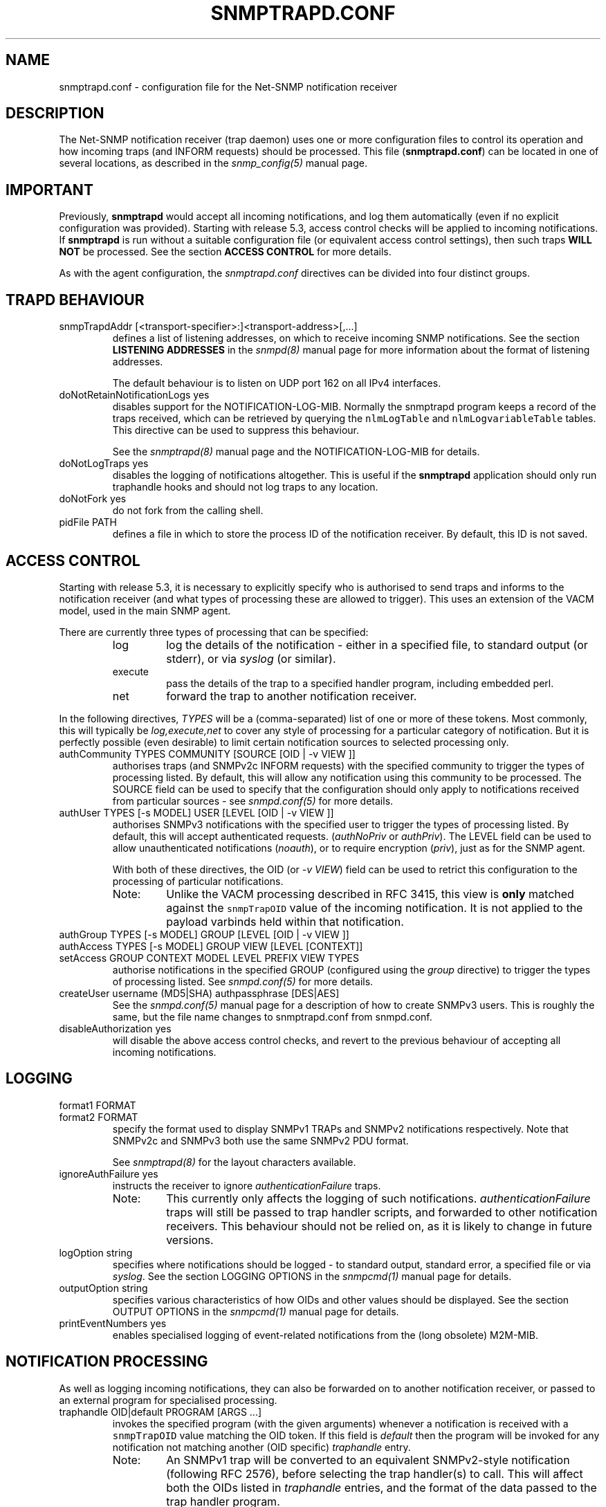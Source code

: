 .TH SNMPTRAPD.CONF 5 "19 Dec 2005" V5.3.2 "Net-SNMP"
.SH NAME
snmptrapd.conf - configuration file for the Net-SNMP notification receiver
.SH DESCRIPTION
The Net-SNMP notification receiver (trap daemon) uses one or more
configuration files to control its operation and how incoming traps
(and INFORM requests) should be processed.
This file (\fBsnmptrapd.conf\fR) can be located in
one of several locations, as described in the
.I snmp_config(5)
manual page.
.SH IMPORTANT
Previously,
.B snmptrapd
would accept all incoming notifications, and log them automatically
(even if no explicit configuration was provided).
Starting with release 5.3, access control checks will be applied to
incoming notifications. If
.B snmptrapd
is run without a suitable configuration file (or equivalent access
control settings), then such traps \fBWILL NOT\fR
be processed.
See the section \fBACCESS CONTROL\fR for more details.
.PP
As with the agent configuration, the
.I snmptrapd.conf
directives can be divided into four distinct groups.
.SH TRAPD BEHAVIOUR
.IP "snmpTrapdAddr [<transport-specifier>:]<transport-address>[,...]"
defines a list of listening addresses, on which to receive
incoming SNMP notifications.
See the section 
.B LISTENING ADDRESSES
in the
.I snmpd(8)
manual page for more information about the format of listening
addresses.
.IP
The default behaviour is to
listen on UDP port 162 on all IPv4 interfaces.
.IP "doNotRetainNotificationLogs yes"
disables support for the NOTIFICATION-LOG-MIB.
Normally the snmptrapd program keeps a record of the traps
received, which can be retrieved by querying
the \fCnlmLogTable\fR and \fCnlmLogvariableTable\fR tables.  
This directive can be used to suppress this behaviour.
.IP
See the 
.I snmptrapd(8) 
manual page and the NOTIFICATION-LOG-MIB for details.
.IP "doNotLogTraps yes"
disables the logging of notifications altogether.
This is useful if the \fBsnmptrapd\fR application should
only run traphandle hooks and should not log traps to any location.
.IP "doNotFork yes"
do not fork from the calling shell.
.IP "pidFile PATH"
defines a file in which to store the process ID of the
notification receiver.  By default, this ID is not saved.
.SH ACCESS CONTROL
Starting with release 5.3, it is necessary to explicitly specify
who is authorised to send traps and informs to the notification
receiver (and what types of processing these are allowed to trigger).
This uses an extension of the VACM model, used in the main SNMP agent.
.PP
There are currently three types of processing that can be specified:
.RS
.IP "log"
log the details of the notification - either in a specified file,
to standard output (or stderr), or via \fIsyslog\fR (or similar).
.IP "execute"
pass the details of the trap to a specified handler program, including
embedded perl.
.IP "net"
forward the trap to another notification receiver.
.RE
.PP
In the following directives, \fITYPES\fR will be a (comma-separated)
list of one or more of these tokens.  Most commonly, this will
typically be \fIlog,execute,net\fR to cover any style of processing
for a particular category of notification. But it is perfectly
possible (even desirable) to limit certain notification sources to
selected processing only.
.IP "authCommunity   TYPES COMMUNITY  [SOURCE [OID | -v VIEW ]]"
authorises traps (and SNMPv2c INFORM requests) with the specified
community to trigger the types of processing listed.
By default, this will allow any notification using this community
to be processed.  The SOURCE field can be used to specify that the
configuration should only apply to notifications received from
particular sources - see \fIsnmpd.conf(5)\fR for more details.
.IP "authUser   TYPES [-s MODEL] USER  [LEVEL [OID | -v VIEW ]]"
authorises SNMPv3 notifications with the specified
user to trigger the types of processing listed.
By default, this will accept authenticated requests.
(\fIauthNoPriv\fR or \fIauthPriv\fR). The LEVEL field can
be used to allow unauthenticated notifications (\fInoauth\fR),
or to require encryption (\fIpriv\fR), just as for the SNMP agent.
.IP
With both of these directives, the OID (or \fI-v VIEW\fR) field
can be used to retrict this configuration to the processing of
particular notifications.
.RS
.IP "Note:"
Unlike the VACM processing described in RFC 3415, this view is
\fBonly\fR matched against the \fCsnmpTrapOID\fR value of the
incoming notification.  It is not applied to the payload varbinds
held within that notification.
.RE
.IP "authGroup  TYPES [-s MODEL] GROUP  [LEVEL [OID | -v VIEW ]]"
.IP "authAccess TYPES [-s MODEL] GROUP VIEW  [LEVEL [CONTEXT]]"
.IP "setAccess GROUP CONTEXT MODEL LEVEL PREFIX VIEW TYPES"
authorise notifications in the specified GROUP
(configured using the \fIgroup\fR directive)
to trigger the types of processing listed.
See \fIsnmpd.conf(5)\fR for more details.
.IP "createUser username (MD5|SHA) authpassphrase [DES|AES]"
See the 
.I snmpd.conf(5)
manual page for a description of how to create SNMPv3 users.  This
is roughly the same, but the file name changes to snmptrapd.conf from
snmpd.conf.
.IP "disableAuthorization yes"
will disable the above access control checks, and revert to the
previous behaviour of accepting all incoming notifications.
.IP
.\" XXX - Explain why this is a Bad Idea
.\"
.SH LOGGING
.IP "format1 FORMAT"
.IP "format2 FORMAT"
specify the format used to display SNMPv1 TRAPs and SNMPv2
notifications respectively.  Note that SNMPv2c and SNMPv3
both use the same SNMPv2 PDU format.
.IP
See
.IR snmptrapd(8)
for the layout characters available.
.IP "ignoreAuthFailure yes"
instructs the receiver to ignore \fIauthenticationFailure\fR traps.
.RS
.IP Note:
This currently only affects the logging of such notifications.
\fIauthenticationFailure\fR traps will still be passed to trap
handler scripts, and forwarded to other notification receivers.
This behaviour should not be relied on, as it is likely
to change in future versions.
.RE
.IP "logOption string"
specifies where notifications should be logged - to standard
output, standard error, a specified file or via \fIsyslog\fR.
See the section LOGGING OPTIONS in the
\fIsnmpcmd(1)\fR manual page for details.
.IP "outputOption string"
specifies various characteristics of how OIDs and other values
should be displayed.
See the section OUTPUT OPTIONS in the
\fIsnmpcmd(1)\fR manual page for details.
.IP "printEventNumbers yes"
enables specialised logging of event-related notifications from
the (long obsolete) M2M-MIB.
.\"
.\" XXX - CHECK EXACTLY WHICH TRAPS
.\" XXX - THIS FEELS OBSOLETE TO ME!
.\"
.SH NOTIFICATION PROCESSING
As well as logging incoming notifications, they can also
be forwarded on to another notification receiver, or passed
to an external program for specialised processing.
.IP "traphandle OID|default PROGRAM [ARGS ...]"
invokes the specified program (with the given arguments) whenever a
notification is received with a \fCsnmpTrapOID\fR value matching the
OID token.  If this field is \fIdefault\fR then the program will be
invoked for any notification not matching another (OID specific)
\fItraphandle\fR entry.
.RS
.IP Note:
An SNMPv1 trap will be converted to an equivalent SNMPv2-style
notification (following RFC 2576), before selecting the trap
handler(s) to call.  This will affect both the OIDs listed
in \fItraphandle\fR entries, and the format of the data passed
to the trap handler program.
.RE
The program is fed details about the notification to its standard input,
in the following format, one entry per line:
.RS
.IP HOSTNAME
The name of the host that sent the notification, as determined by
.IR gethostbyaddr(3) .
.br
.IP IPADDRESS
The IP address of the host that sent the notification.
.\"
.\" XXX - What about non-IPv4 transports?
.\"
.IP VARBINDS
A list of variable bindings describing the contents of the notification,
one per line.  The first token on each line (up until a space) is the
OID of the varind, and the remainder of the line is its value.
The format of both of these are controlled by the \fIoutputOption\fR
directive (or similar configuration).
.IP
The first OID should always be \fCSNMPv2-MIB::sysUpTime.0\fR,
and the second should be \fCSNMPv2-MIB::snmpTrapOID.0\fR.
The remaining lines will contain the payload varbind list.
For SNMPv1 traps, the final OID will be \fCSNMPv2-MIB::snmpTrapEnterprise.0\fR.
.br
.IP Example:
A \fBtraptoemail\fR script has been included in the Net-SNMP package that
can be used within a \fItraphandle\fR directive:
.br
.RS
.P
traphandle default /usr/bin/perl /usr/local/bin/traptoemail -s mysmtp.somewhere.com -f admin@somewhere.com me@somewhere.com
.RE
.RE
.IP "forward OID|default DESTINATION"
forwards notifications that match the specified OID
to another receiver listening on DESTINATION.
The interpretation of OID (and \fIdefault\fR) is the same
as for the \fItraphandle\fR directive).
.IP
See the section 
.B LISTENING ADDRESSES
in the
.I snmpd(8)
manual page for more information about the format of listening
addresses.
.RE
.SH NOTES
.IP o
The daemon blocks while executing the \fItraphandle\fR commands.
(This should
be fixed in the future with an appropriate signal catch and wait()
combination).
.IP o
All directives listed with a value of "yes" actually accept a range
of boolean values.  These will accept any of \fI1\fR, \fIyes\fR or
\fItrue\fR to enable the corresponding behaviour, 
or any of \fI0\fR, \fIno\fR or \fIfalse\fR to disable it.
The default in each case is for the feature to be turned off, so these
directives are typically only used to enable the appropriate behaviour.
.SH FILES
/usr/local/etc/snmp/snmptrapd.conf
.SH "SEE ALSO"
snmp_config(5), snmptrapd(8), syslog(8), variables(5), snmpd.conf(5), read_config(3).

